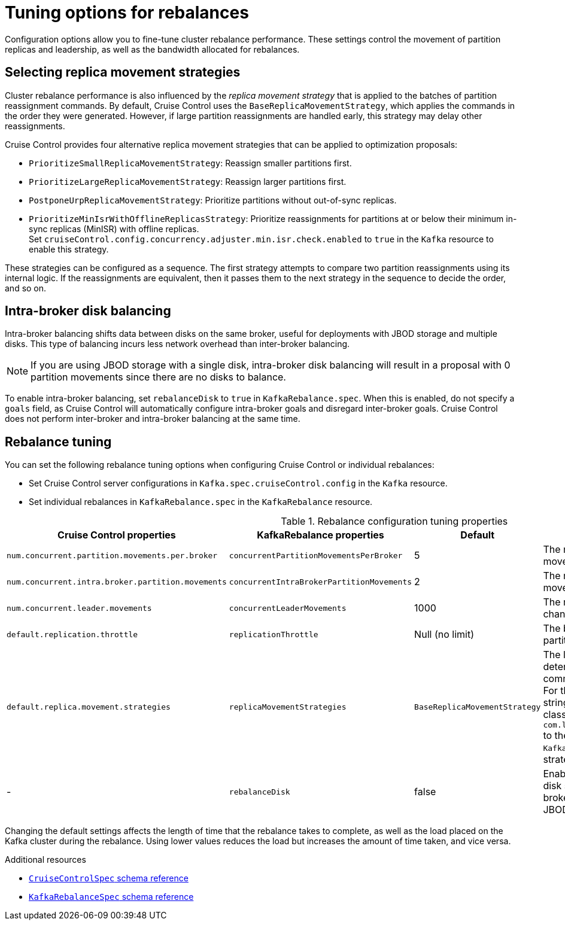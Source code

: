 // Module included in the following assemblies:
//
// assembly-cruise-control-concepts.adoc

[id='con-rebalance-{context}']
= Tuning options for rebalances

Configuration options allow you to fine-tune cluster rebalance performance. 
These settings control the movement of partition replicas and leadership, as well as the bandwidth allocated for rebalances.

== Selecting replica movement strategies

Cluster rebalance performance is also influenced by the _replica movement strategy_ that is applied to the batches of partition reassignment commands.
By default, Cruise Control uses the `BaseReplicaMovementStrategy`, which applies the commands in the order they were generated.
However, if large partition reassignments are handled early, this strategy may delay other reassignments.

Cruise Control provides four alternative replica movement strategies that can be applied to optimization proposals:

* `PrioritizeSmallReplicaMovementStrategy`: Reassign smaller partitions first.
* `PrioritizeLargeReplicaMovementStrategy`: Reassign larger partitions first.
* `PostponeUrpReplicaMovementStrategy`: Prioritize partitions without out-of-sync replicas.
* `PrioritizeMinIsrWithOfflineReplicasStrategy`: Prioritize reassignments for partitions at or below their minimum in-sync replicas (MinISR) with offline replicas. +
Set `cruiseControl.config.concurrency.adjuster.min.isr.check.enabled` to `true` in the `Kafka` resource to enable this strategy.

These strategies can be configured as a sequence.
The first strategy attempts to compare two partition reassignments using its internal logic.
If the reassignments are equivalent, then it passes them to the next strategy in the sequence to decide the order, and so on.

== Intra-broker disk balancing

Intra-broker balancing shifts data between disks on the same broker, useful for deployments with JBOD storage and multiple disks. 
This type of balancing incurs less network overhead than inter-broker balancing.

NOTE: If you are using JBOD storage with a single disk, intra-broker disk balancing will result in a proposal with 0 partition movements since there are no disks to balance.

To enable intra-broker balancing, set `rebalanceDisk` to `true` in `KafkaRebalance.spec`. 
When this is enabled, do not specify a `goals` field, as Cruise Control will automatically configure intra-broker goals and disregard inter-broker goals.
Cruise Control does not perform inter-broker and intra-broker balancing at the same time.

== Rebalance tuning

You can set the following rebalance tuning options when configuring Cruise Control or individual rebalances:

* Set Cruise Control server configurations in `Kafka.spec.cruiseControl.config` in the `Kafka` resource.
* Set individual rebalances in `KafkaRebalance.spec` in the `KafkaRebalance` resource.

.Rebalance configuration tuning properties
[cols="4m,4m,1,2",options="header"]
|===
| Cruise Control properties
| KafkaRebalance properties
| Default
| Description

| `num.concurrent.partition.movements.per.broker`
| `concurrentPartitionMovementsPerBroker`
| 5
| The maximum number of inter-broker partition movements in each partition reassignment batch

| `num.concurrent.intra.broker.partition.movements`
| `concurrentIntraBrokerPartitionMovements`
| 2
| The maximum number of intra-broker partition movements in each partition reassignment batch

| `num.concurrent.leader.movements`
| `concurrentLeaderMovements`
| 1000
| The maximum number of partition leadership changes in each partition reassignment batch

| `default.replication.throttle`
| `replicationThrottle`
| Null (no limit)
| The bandwidth (in bytes per second) to assign to partition reassignment


| `default.replica.movement.strategies`
| `replicaMovementStrategies`
| `BaseReplicaMovementStrategy`
| The list of strategies (in priority order) used to determine the order in which partition reassignment commands are executed for generated proposals.
  For the server setting, use a comma separated string with the fully qualified names of the strategy class (add `com.linkedin.kafka.cruisecontrol.executor.strategy.` to the start of each class name).
  For the `KafkaRebalance` resource setting use a YAML array of strategy class names.

d| -
| `rebalanceDisk`
| false
| Enables intra-broker disk balancing, which balances disk space utilization between disks on the same broker. Only applies to Kafka deployments that use JBOD storage with multiple disks.
|===

Changing the default settings affects the length of time that the rebalance takes to complete, as well as the load placed on the Kafka cluster during the rebalance.
Using lower values reduces the load but increases the amount of time taken, and vice versa.

[role="_additional-resources"]
.Additional resources

* link:{BookURLConfiguring}#type-CruiseControlSpec-reference[`CruiseControlSpec` schema reference^]
* link:{BookURLConfiguring}#type-KafkaRebalanceSpec-reference[`KafkaRebalanceSpec` schema reference^]
